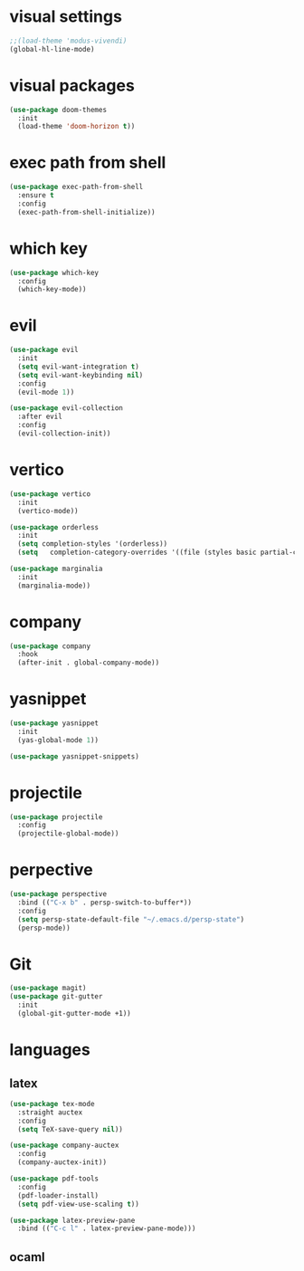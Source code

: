 #+STARTUP: overview
* visual settings
#+begin_src emacs-lisp
  ;;(load-theme 'modus-vivendi)
  (global-hl-line-mode)
#+end_src

* visual packages
#+begin_src emacs-lisp
  (use-package doom-themes
    :init
    (load-theme 'doom-horizon t))
#+end_src
* exec path from shell
#+begin_src emacs-lisp
  (use-package exec-path-from-shell
    :ensure t
    :config
    (exec-path-from-shell-initialize))
#+end_src

* which key
#+begin_src emacs-lisp
  (use-package which-key
    :config
    (which-key-mode))
#+end_src

* evil
#+begin_src emacs-lisp
  (use-package evil
    :init
    (setq evil-want-integration t)
    (setq evil-want-keybinding nil)
    :config
    (evil-mode 1))

  (use-package evil-collection
    :after evil
    :config
    (evil-collection-init))
#+end_src

* vertico
#+begin_src emacs-lisp
  (use-package vertico
    :init
    (vertico-mode))	

  (use-package orderless
    :init
    (setq completion-styles '(orderless))
    (setq   completion-category-overrides '((file (styles basic partial-completion)))))

  (use-package marginalia
    :init
    (marginalia-mode))
#+end_src

* company
#+begin_src emacs-lisp
  (use-package company
    :hook
    (after-init . global-company-mode))
#+end_src

* yasnippet
#+begin_src emacs-lisp
  (use-package yasnippet
    :init
    (yas-global-mode 1))

  (use-package yasnippet-snippets)
#+end_src

* projectile
#+begin_src emacs-lisp
  (use-package projectile
    :config
    (projectile-global-mode))
#+end_src

* perpective
#+begin_src emacs-lisp
  (use-package perspective
    :bind (("C-x b" . persp-switch-to-buffer*))
    :config
    (setq persp-state-default-file "~/.emacs.d/persp-state")
    (persp-mode))
#+end_src

* Git
#+begin_src emacs-lisp
  (use-package magit)
  (use-package git-gutter
    :init
    (global-git-gutter-mode +1))
#+end_src

* languages
** latex
#+begin_src emacs-lisp
  (use-package tex-mode
    :straight auctex
    :config
    (setq TeX-save-query nil))

  (use-package company-auctex
    :config
    (company-auctex-init))

  (use-package pdf-tools
    :config
    (pdf-loader-install)
    (setq pdf-view-use-scaling t))

  (use-package latex-preview-pane
    :bind (("C-c l" . latex-preview-pane-mode)))
#+end_src

** ocaml
#+begin_src emacs-lisp
  
#+end_src

